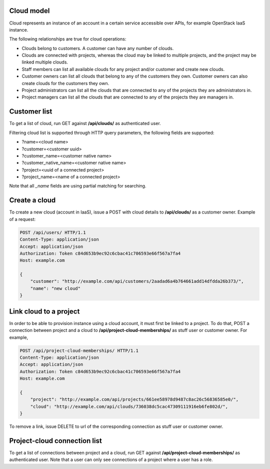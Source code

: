 Cloud model
-----------

Cloud represents an instance of an account in a certain service accessible over APIs, for example OpenStack
IaaS instance.

The following relationships are true for cloud operations:

- Clouds belong to customers. A customer can have any number of clouds.
- Clouds are connected with projects, whereas the cloud may be linked to multiple projects, and the project may
  be linked multiple clouds.
- Staff members can list all available clouds for any project and/or customer and create new clouds.
- Customer owners can list all clouds that belong to any of the customers they own. Customer owners can also create
  clouds for the customers they own.
- Project administrators can list all the clouds that are connected to any of the projects they are administrators in.
- Project managers can list all the clouds that are connected to any of the projects they are managers in.

Customer list
-------------

To get a list of cloud, run GET against **/api/clouds/** as authenticated user.

Filtering cloud list is supported through HTTP query parameters, the following fields are supported:

- ?name=<cloud name>
- ?customer=<customer uuid>
- ?customer_name=<customer native name>
- ?customer_native_name=<customer native name>
- ?project=<uuid of a connected project>
- ?project_name=<name of a connected project>

Note that all *_name* fields are using partial matching for searching.

Create a cloud
--------------

To create a new cloud (account in IaaS), issue a POST with cloud details to **/api/clouds/** as a customer owner.
Example of a request:

.. code-block:: http

    POST /api/users/ HTTP/1.1
    Content-Type: application/json
    Accept: application/json
    Authorization: Token c84d653b9ec92c6cbac41c706593e66f567a7fa4
    Host: example.com

    {
        "customer": "http://example.com/api/customers/2aadad6a4b764661add14dfdda26b373/",
        "name": "new cloud"
    }

Link cloud to a project
-----------------------
In order to be able to provision instance using a cloud account, it must first be linked to a project. To do that,
POST a connection between project and a cloud to **/api/project-cloud-memberships/** as stuff user or customer owner.
For example,

.. code-block:: http

    POST /api/project-cloud-memberships/ HTTP/1.1
    Content-Type: application/json
    Accept: application/json
    Authorization: Token c84d653b9ec92c6cbac41c706593e66f567a7fa4
    Host: example.com

    {
        "project": "http://example.com/api/projects/661ee58978d9487c8ac26c56836585e0/",
        "cloud": "http://example.com/api/clouds/736038dc5cac47309111916eb6fe802d/",
    }

To remove a link, issue DELETE to url of the corresponding connection as stuff user or customer owner.

Project-cloud connection list
-----------------------------
To get a list of connections between project and a cloud, run GET against **/api/project-cloud-memberships/**
as authenticated user. Note that a user can only see connections of a project where a user has a role.



